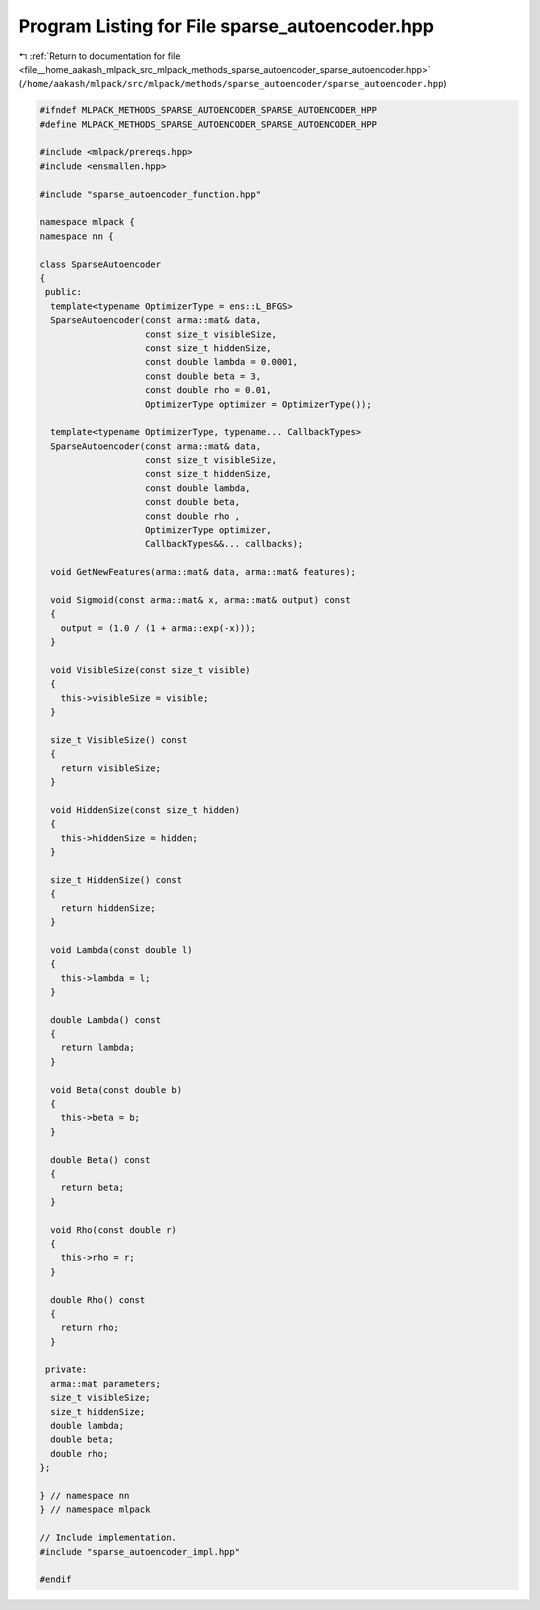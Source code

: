 
.. _program_listing_file__home_aakash_mlpack_src_mlpack_methods_sparse_autoencoder_sparse_autoencoder.hpp:

Program Listing for File sparse_autoencoder.hpp
===============================================

|exhale_lsh| :ref:`Return to documentation for file <file__home_aakash_mlpack_src_mlpack_methods_sparse_autoencoder_sparse_autoencoder.hpp>` (``/home/aakash/mlpack/src/mlpack/methods/sparse_autoencoder/sparse_autoencoder.hpp``)

.. |exhale_lsh| unicode:: U+021B0 .. UPWARDS ARROW WITH TIP LEFTWARDS

.. code-block:: cpp

   
   #ifndef MLPACK_METHODS_SPARSE_AUTOENCODER_SPARSE_AUTOENCODER_HPP
   #define MLPACK_METHODS_SPARSE_AUTOENCODER_SPARSE_AUTOENCODER_HPP
   
   #include <mlpack/prereqs.hpp>
   #include <ensmallen.hpp>
   
   #include "sparse_autoencoder_function.hpp"
   
   namespace mlpack {
   namespace nn {
   
   class SparseAutoencoder
   {
    public:
     template<typename OptimizerType = ens::L_BFGS>
     SparseAutoencoder(const arma::mat& data,
                       const size_t visibleSize,
                       const size_t hiddenSize,
                       const double lambda = 0.0001,
                       const double beta = 3,
                       const double rho = 0.01,
                       OptimizerType optimizer = OptimizerType());
   
     template<typename OptimizerType, typename... CallbackTypes>
     SparseAutoencoder(const arma::mat& data,
                       const size_t visibleSize,
                       const size_t hiddenSize,
                       const double lambda,
                       const double beta,
                       const double rho ,
                       OptimizerType optimizer,
                       CallbackTypes&&... callbacks);
   
     void GetNewFeatures(arma::mat& data, arma::mat& features);
   
     void Sigmoid(const arma::mat& x, arma::mat& output) const
     {
       output = (1.0 / (1 + arma::exp(-x)));
     }
   
     void VisibleSize(const size_t visible)
     {
       this->visibleSize = visible;
     }
   
     size_t VisibleSize() const
     {
       return visibleSize;
     }
   
     void HiddenSize(const size_t hidden)
     {
       this->hiddenSize = hidden;
     }
   
     size_t HiddenSize() const
     {
       return hiddenSize;
     }
   
     void Lambda(const double l)
     {
       this->lambda = l;
     }
   
     double Lambda() const
     {
       return lambda;
     }
   
     void Beta(const double b)
     {
       this->beta = b;
     }
   
     double Beta() const
     {
       return beta;
     }
   
     void Rho(const double r)
     {
       this->rho = r;
     }
   
     double Rho() const
     {
       return rho;
     }
   
    private:
     arma::mat parameters;
     size_t visibleSize;
     size_t hiddenSize;
     double lambda;
     double beta;
     double rho;
   };
   
   } // namespace nn
   } // namespace mlpack
   
   // Include implementation.
   #include "sparse_autoencoder_impl.hpp"
   
   #endif
